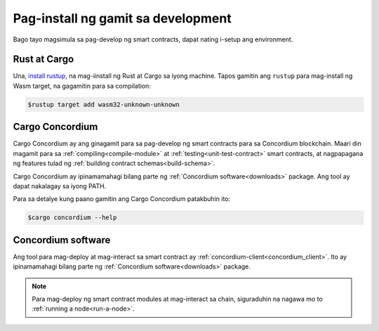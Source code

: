 .. _setup-tools-fil:

===================================
Pag-install ng gamit sa development
===================================

Bago tayo magsimula sa pag-develop ng smart contracts, dapat nating i-setup ang
environment.

Rust at Cargo
==============

Una, `install rustup`_, na mag-iinstall ng Rust at Cargo sa iyong
machine.
Tapos gamitin ang ``rustup`` para mag-install ng Wasm target, na gagamitin para sa compilation:

.. code-block:: console

   $rustup target add wasm32-unknown-unknown

Cargo Concordium
================

Cargo Concordium ay ang ginagamit para sa pag-develop ng smart contracts para sa Concordium
blockchain.
Maari din magamit para sa :ref:`compiling<compile-module>` at
:ref:`testing<unit-test-contract>` smart contracts, at nagpapagana ng features tulad ng
:ref:`building contract schemas<build-schema>`.

.. todo::

   Magdagdag ng links para sa testing at schemas.

Cargo Concordium ay ipinamamahagi bilang parte ng :ref:`Concordium software<downloads>` package.
Ang tool ay dapat nakalagay sa iyong PATH.

Para sa detalye kung paano gamitin ang Cargo Concordium patakbuhin ito:

.. code-block:: console

   $cargo concordium --help

Concordium software
===================

Ang tool para mag-deploy at mag-interact sa smart contract ay
:ref:`concordium-client<concordium_client>`. Ito ay ipinamamahagi bilang parte ng
:ref:`Concordium software<downloads>` package.

.. note::

   Para mag-deploy ng smart contract modules at mag-interact sa chain, siguraduhin
   na nagawa mo to :ref:`running a node<run-a-node>`.

.. _Rust: https://www.rust-lang.org/
.. _Cargo: https://doc.rust-lang.org/cargo/
.. _install rustup: https://rustup.rs/
.. _crates.io: https://crates.io/
